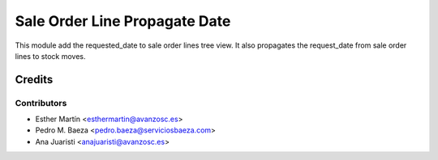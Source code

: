 ==============================
Sale Order Line Propagate Date
==============================


This module add the requested_date to sale order lines tree view. It also
propagates the request_date from sale order lines to stock moves.


Credits
=======


Contributors
------------
* Esther Martín <esthermartin@avanzosc.es>
* Pedro M. Baeza <pedro.baeza@serviciosbaeza.com>
* Ana Juaristi <anajuaristi@avanzosc.es>
